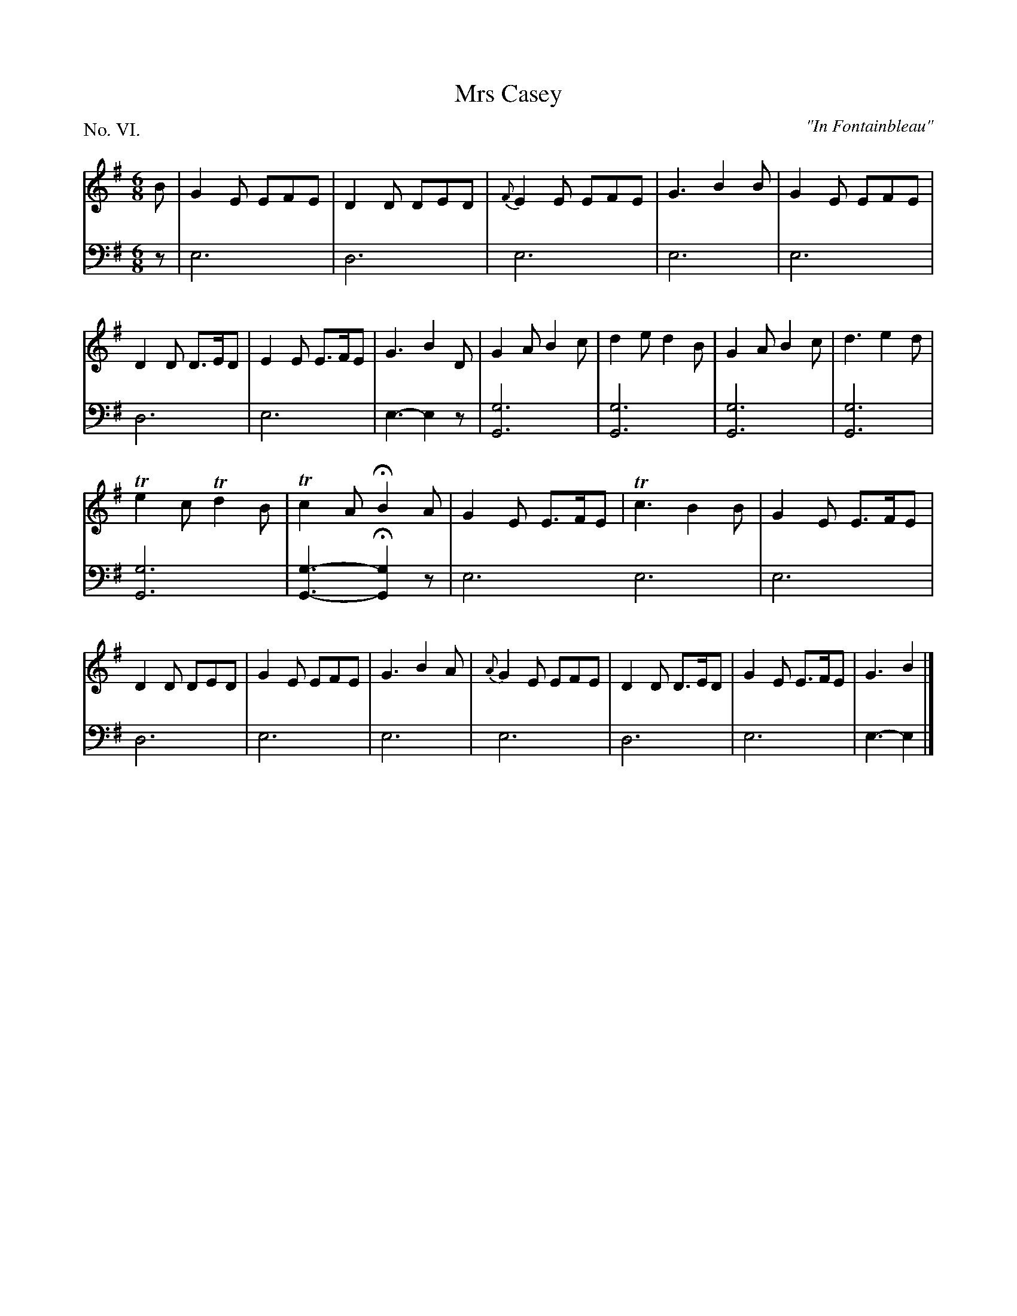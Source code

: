 X: 6
T: Mrs Casey
O: "In Fontainbleau"
%R: jig
B: "The Hibernian Muse" p.4 #1
F: http://imslp.org/wiki/The_Hibernian_Muse_%28Various%29
Z: 2015 John Chambers <jc:trillian.mit.edu>
P: No. VI.
M: 6/8
L: 1/8
K: Em
% - - - - - - - - - - - - - - - - - - - - - - - - - - - - -
V: 1
B |\
G2E EFE | D2D DED | {F}E2E EFE | G3 B2B |\
G2E EFE | D2D D>ED | E2E E>FE | G3 B2D |\
G2A B2c | d2e d2B | G2A B2c | d3 e2d |
Te2c Td2B | Tc2A HB2A | G2E E>FE | Tc3 B2B |\
G2E E>FE | D2D DED | G2E EFE | G3 B2A |\
{A}G2E EFE | D2D D>ED | G2E E>FE | G3 B2 |]
% - - - - - - - - - - - - - - - - - - - - - - - - - - - - -
V: 2 clef=bass middle=d
z |\
e6 | d6 | e6 | e6 |\
e6 | d6 | e6 | e3- e2z |
[g6G6] | [g6G6] | [g6G6] | [g6G6] |\
[g6G6] | [g3-G3-] H[g2G2]z | e6 e6 |
e6 | d6 | e6 | e6 |\
e6 | d6 | e6 | e3- e2 |]
